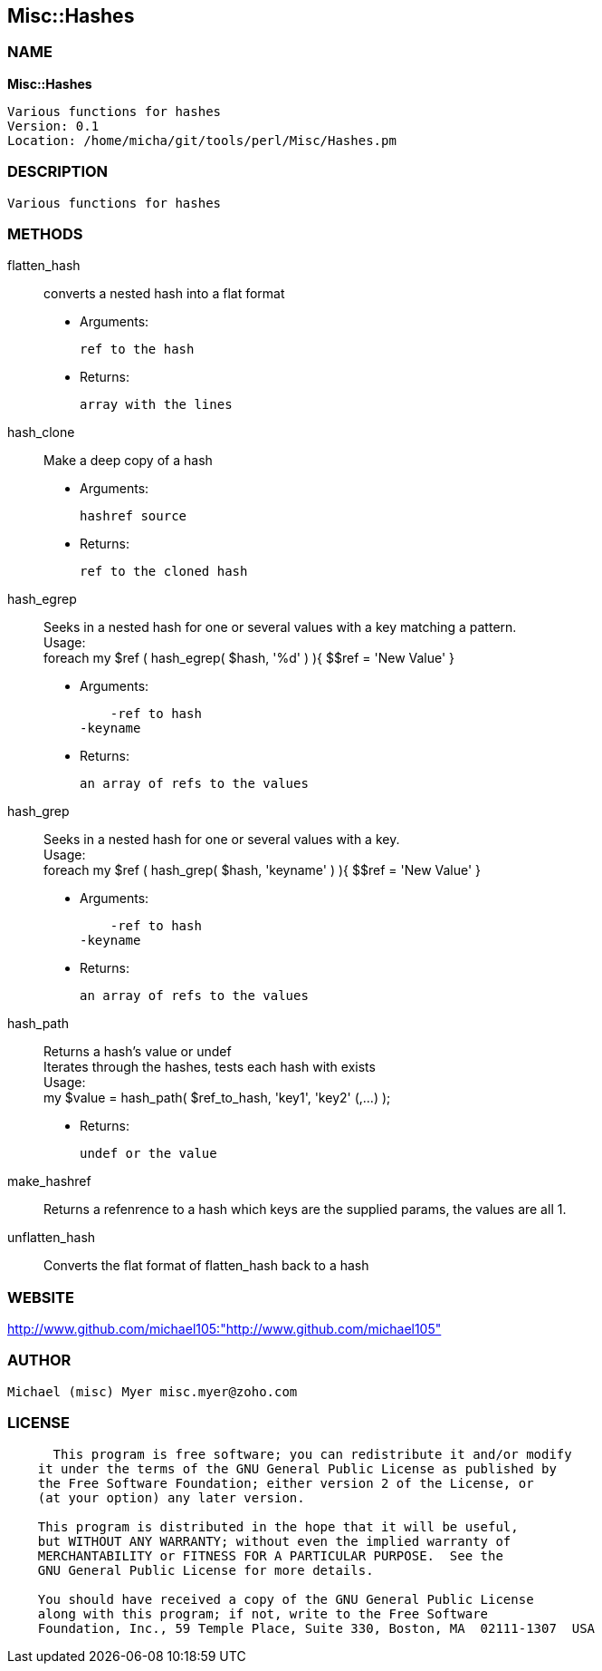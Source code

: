 
:hardbreaks:

== Misc::Hashes 

=== NAME

*Misc::Hashes* 

  Various functions for hashes
  Version: 0.1 
  Location: /home/micha/git/tools/perl/Misc/Hashes.pm


=== DESCRIPTION

  Various functions for hashes


=== METHODS

flatten_hash::
   
converts a nested hash into a flat format

    - Arguments:

    ref to the hash

   - Returns:

    array with the lines


hash_clone::
   
Make a deep copy of a hash

    - Arguments:

    hashref source

   - Returns:

    ref to the cloned hash


hash_egrep::
   
Seeks in a nested hash for one or several values with a key matching a pattern.
Usage:
foreach my $ref ( hash_egrep( $hash, '%d' ) ){ $$ref = 'New Value' }

    - Arguments:

    -ref to hash
-keyname

   - Returns:

    an array of refs to the values


hash_grep::
   
Seeks in a nested hash for one or several values with a key.
Usage:
foreach my $ref ( hash_grep( $hash, 'keyname' ) ){ $$ref = 'New Value' }

    - Arguments:

    -ref to hash
-keyname

   - Returns:

    an array of refs to the values


hash_path::
   
Returns a hash's value or undef
Iterates through the hashes, tests each hash with exists
Usage:
my $value = hash_path( $ref_to_hash, 'key1', 'key2' (,...) );

   - Returns:

    undef or the value


make_hashref::
   
Returns a refenrence to a hash which keys are the supplied params, the values are all 1.


unflatten_hash::
   
Converts the flat format of flatten_hash back to a hash




=== WEBSITE

http://www.github.com/michael105:"http://www.github.com/michael105"

=== AUTHOR
  Michael (misc) Myer misc.myer@zoho.com

=== LICENSE

```
  
      This program is free software; you can redistribute it and/or modify
    it under the terms of the GNU General Public License as published by
    the Free Software Foundation; either version 2 of the License, or
    (at your option) any later version.

    This program is distributed in the hope that it will be useful,
    but WITHOUT ANY WARRANTY; without even the implied warranty of
    MERCHANTABILITY or FITNESS FOR A PARTICULAR PURPOSE.  See the
    GNU General Public License for more details.

    You should have received a copy of the GNU General Public License
    along with this program; if not, write to the Free Software
    Foundation, Inc., 59 Temple Place, Suite 330, Boston, MA  02111-1307  USA

  

  
```


